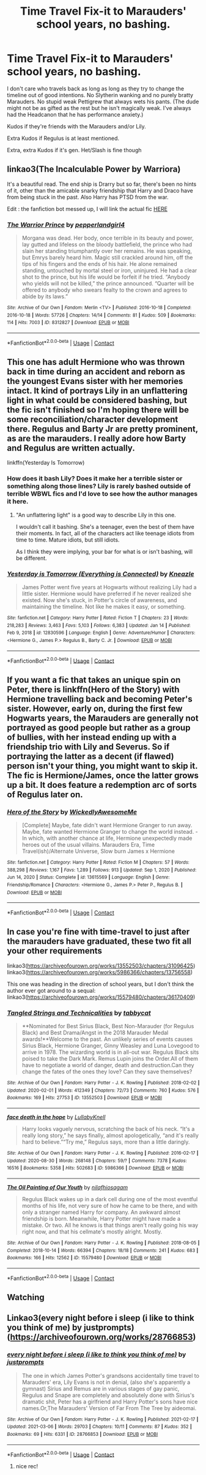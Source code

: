 #+TITLE: Time Travel Fix-it to Marauders' school years, no bashing.

* Time Travel Fix-it to Marauders' school years, no bashing.
:PROPERTIES:
:Author: hp_777
:Score: 19
:DateUnix: 1615403357.0
:DateShort: 2021-Mar-10
:FlairText: Request
:END:
I don't care who travels back as long as long as they try to change the timeline out of good intentions. No Slytherin wanking and no purely bratty Marauders. No stupid weak Pettigrew that always wets his pants. (The dude might not be as gifted as the rest but he isn't magically weak. I've always had the Headcanon that he has performance anxiety.)

Kudos if they're friends with the Marauders and/or Lily.

Extra Kudos if Regulus is at least mentioned.

Extra, extra Kudos if it's gen. Het/Slash is fine though


** linkao3(The Incalculable Power by Warriora)

It's a beautiful read. The end ship is Drarry but so far, there's been no hints of it, other than the amicable snarky friendship that Harry and Draco have from being stuck in the past. Also Harry has PTSD from the war.

Edit : the fanfiction bot messed up, I will link the actual fic [[https://archiveofourown.org/works/28632333/chapters/70181604][HERE]]
:PROPERTIES:
:Author: Aridae-
:Score: 8
:DateUnix: 1615438253.0
:DateShort: 2021-Mar-11
:END:

*** [[https://archiveofourown.org/works/8312827][*/The Warrior Prince/*]] by [[https://www.archiveofourown.org/users/pepperlandgirl4/pseuds/pepperlandgirl4][/pepperlandgirl4/]]

#+begin_quote
  Morgana was dead. Her body, once terrible in its beauty and power, lay gutted and lifeless on the bloody battlefield, the prince who had slain her standing triumphantly over her remains. He was speaking, but Emrys barely heard him. Magic still crackled around him, off the tips of his fingers and the ends of his hair. He alone remained standing, untouched by mortal steel or iron, uninjured. He had a clear shot to the prince, but his life would be forfeit if he tried. “Anybody who yields will not be killed,” the prince announced. “Quarter will be offered to anybody who swears fealty to the crown and agrees to abide by its laws.”
#+end_quote

^{/Site/:} ^{Archive} ^{of} ^{Our} ^{Own} ^{*|*} ^{/Fandom/:} ^{Merlin} ^{<TV>} ^{*|*} ^{/Published/:} ^{2016-10-18} ^{*|*} ^{/Completed/:} ^{2016-10-18} ^{*|*} ^{/Words/:} ^{57726} ^{*|*} ^{/Chapters/:} ^{14/14} ^{*|*} ^{/Comments/:} ^{81} ^{*|*} ^{/Kudos/:} ^{509} ^{*|*} ^{/Bookmarks/:} ^{114} ^{*|*} ^{/Hits/:} ^{7003} ^{*|*} ^{/ID/:} ^{8312827} ^{*|*} ^{/Download/:} ^{[[https://archiveofourown.org/downloads/8312827/The%20Warrior%20Prince.epub?updated_at=1476926658][EPUB]]} ^{or} ^{[[https://archiveofourown.org/downloads/8312827/The%20Warrior%20Prince.mobi?updated_at=1476926658][MOBI]]}

--------------

*FanfictionBot*^{2.0.0-beta} | [[https://github.com/FanfictionBot/reddit-ffn-bot/wiki/Usage][Usage]] | [[https://www.reddit.com/message/compose?to=tusing][Contact]]
:PROPERTIES:
:Author: FanfictionBot
:Score: 1
:DateUnix: 1615438269.0
:DateShort: 2021-Mar-11
:END:


** This one has adult Hermione who was thrown back in time during an accident and reborn as the youngest Evans sister with her memories intact. It kind of portrays Lily in an unflattering light in what could be considered bashing, but the fic isn't finished so I'm hoping there will be some reconciliation/character development there. Regulus and Barty Jr are pretty prominent, as are the marauders. I really adore how Barty and Regulus are written actually.

linkffn(Yesterday Is Tomorrow)
:PROPERTIES:
:Author: flippysquid
:Score: 7
:DateUnix: 1615436847.0
:DateShort: 2021-Mar-11
:END:

*** How does it bash Lily? Does it make her a terrible sister or something along those lines? Lily is rarely bashed outside of terrible WBWL fics and I'd love to see how the author manages it here.
:PROPERTIES:
:Author: MoMoBird
:Score: 1
:DateUnix: 1615449083.0
:DateShort: 2021-Mar-11
:END:

**** "An unflattering light" is a good way to describe Lily in this one.

I wouldn't call it bashing. She's a teenager, even the best of them have their moments. In fact, all of the characters act like teenage idiots from time to time. Mature idiots, but still idiots.

As I think they were implying, your bar for what is or isn't bashing, will be different.
:PROPERTIES:
:Author: awdrgh
:Score: 2
:DateUnix: 1615462558.0
:DateShort: 2021-Mar-11
:END:


*** [[https://www.fanfiction.net/s/12830596/1/][*/Yesterday is Tomorrow (Everything is Connected)/*]] by [[https://www.fanfiction.net/u/42364/Kneazle][/Kneazle/]]

#+begin_quote
  James Potter went five years at Hogwarts without realizing Lily had a little sister. Hermione would have preferred if he never realized she existed. Now she's stuck, in Potter's circle of awareness, and maintaining the timeline. Not like he makes it easy, or something.
#+end_quote

^{/Site/:} ^{fanfiction.net} ^{*|*} ^{/Category/:} ^{Harry} ^{Potter} ^{*|*} ^{/Rated/:} ^{Fiction} ^{T} ^{*|*} ^{/Chapters/:} ^{23} ^{*|*} ^{/Words/:} ^{218,283} ^{*|*} ^{/Reviews/:} ^{3,463} ^{*|*} ^{/Favs/:} ^{5,103} ^{*|*} ^{/Follows/:} ^{6,383} ^{*|*} ^{/Updated/:} ^{Jan} ^{14} ^{*|*} ^{/Published/:} ^{Feb} ^{9,} ^{2018} ^{*|*} ^{/id/:} ^{12830596} ^{*|*} ^{/Language/:} ^{English} ^{*|*} ^{/Genre/:} ^{Adventure/Humor} ^{*|*} ^{/Characters/:} ^{<Hermione} ^{G.,} ^{James} ^{P.>} ^{Regulus} ^{B.,} ^{Barty} ^{C.} ^{Jr.} ^{*|*} ^{/Download/:} ^{[[http://www.ff2ebook.com/old/ffn-bot/index.php?id=12830596&source=ff&filetype=epub][EPUB]]} ^{or} ^{[[http://www.ff2ebook.com/old/ffn-bot/index.php?id=12830596&source=ff&filetype=mobi][MOBI]]}

--------------

*FanfictionBot*^{2.0.0-beta} | [[https://github.com/FanfictionBot/reddit-ffn-bot/wiki/Usage][Usage]] | [[https://www.reddit.com/message/compose?to=tusing][Contact]]
:PROPERTIES:
:Author: FanfictionBot
:Score: 1
:DateUnix: 1615436871.0
:DateShort: 2021-Mar-11
:END:


** If you want a fic that takes an unique spin on Peter, there is linkffn(Hero of the Story) with Hermione travelling back and becoming Peter's sister. However, early on, during the first few Hogwarts years, the Marauders are generally not portrayed as good people but rather as a group of bullies, with her instead ending up with a friendship trio with Lily and Severus. So if portraying the latter as a decent (if flawed) person isn't your thing, you might want to skip it. The fic is Hermione/James, once the latter grows up a bit. It does feature a redemption arc of sorts of Regulus later on.
:PROPERTIES:
:Author: Fredrik1994
:Score: 3
:DateUnix: 1615443799.0
:DateShort: 2021-Mar-11
:END:

*** [[https://www.fanfiction.net/s/13615569/1/][*/Hero of the Story/*]] by [[https://www.fanfiction.net/u/1387145/WickedlyAwesomeMe][/WickedlyAwesomeMe/]]

#+begin_quote
  [Complete] Maybe, fate didn't want Hermione Granger to run away. Maybe, fate wanted Hermione Granger to change the world instead. - In which, with another chance at life, Hermione unexpectedly made heroes out of the usual villains. Marauders Era, Time Travel(ish)/Alternate Universe, Slow burn James x Hermione
#+end_quote

^{/Site/:} ^{fanfiction.net} ^{*|*} ^{/Category/:} ^{Harry} ^{Potter} ^{*|*} ^{/Rated/:} ^{Fiction} ^{M} ^{*|*} ^{/Chapters/:} ^{57} ^{*|*} ^{/Words/:} ^{388,298} ^{*|*} ^{/Reviews/:} ^{1,167} ^{*|*} ^{/Favs/:} ^{1,289} ^{*|*} ^{/Follows/:} ^{913} ^{*|*} ^{/Updated/:} ^{Sep} ^{1,} ^{2020} ^{*|*} ^{/Published/:} ^{Jun} ^{14,} ^{2020} ^{*|*} ^{/Status/:} ^{Complete} ^{*|*} ^{/id/:} ^{13615569} ^{*|*} ^{/Language/:} ^{English} ^{*|*} ^{/Genre/:} ^{Friendship/Romance} ^{*|*} ^{/Characters/:} ^{<Hermione} ^{G.,} ^{James} ^{P.>} ^{Peter} ^{P.,} ^{Regulus} ^{B.} ^{*|*} ^{/Download/:} ^{[[http://www.ff2ebook.com/old/ffn-bot/index.php?id=13615569&source=ff&filetype=epub][EPUB]]} ^{or} ^{[[http://www.ff2ebook.com/old/ffn-bot/index.php?id=13615569&source=ff&filetype=mobi][MOBI]]}

--------------

*FanfictionBot*^{2.0.0-beta} | [[https://github.com/FanfictionBot/reddit-ffn-bot/wiki/Usage][Usage]] | [[https://www.reddit.com/message/compose?to=tusing][Contact]]
:PROPERTIES:
:Author: FanfictionBot
:Score: 1
:DateUnix: 1615443828.0
:DateShort: 2021-Mar-11
:END:


** In case you're fine with time-travel to just after the marauders have graduated, these two fit all your other requirements

linkao3([[https://archiveofourown.org/works/13552503/chapters/31096425]]) linkao3([[https://archiveofourown.org/works/5986366/chapters/13756558]])

This one was heading in the direction of school years, but I don't think the author ever got around to a sequal: linkao3([[https://archiveofourown.org/works/15579480/chapters/36170409]])
:PROPERTIES:
:Author: nirvanarchy
:Score: 4
:DateUnix: 1615452119.0
:DateShort: 2021-Mar-11
:END:

*** [[https://archiveofourown.org/works/13552503][*/Tangled Strings and Technicalities/*]] by [[https://www.archiveofourown.org/users/tabbycat/pseuds/tabbycat][/tabbycat/]]

#+begin_quote
  **Nominated for Best Sirius Black, Best Non-Marauder (for Regulus Black) and Best Drama/Angst in the 2018 Marauder Medal awards!**Welcome to the past. An unlikely series of events causes Sirius Black, Hermione Granger, Ginny Weasley and Luna Lovegood to arrive in 1978. The wizarding world is in all-out war. Regulus Black sits poised to take the Dark Mark. Remus Lupin joins the Order.All of them have to negotiate a world of danger, death and destruction.Can they change the fates of the ones they love? Can they save themselves?
#+end_quote

^{/Site/:} ^{Archive} ^{of} ^{Our} ^{Own} ^{*|*} ^{/Fandom/:} ^{Harry} ^{Potter} ^{-} ^{J.} ^{K.} ^{Rowling} ^{*|*} ^{/Published/:} ^{2018-02-02} ^{*|*} ^{/Updated/:} ^{2020-02-01} ^{*|*} ^{/Words/:} ^{412349} ^{*|*} ^{/Chapters/:} ^{72/73} ^{*|*} ^{/Comments/:} ^{760} ^{*|*} ^{/Kudos/:} ^{576} ^{*|*} ^{/Bookmarks/:} ^{169} ^{*|*} ^{/Hits/:} ^{27753} ^{*|*} ^{/ID/:} ^{13552503} ^{*|*} ^{/Download/:} ^{[[https://archiveofourown.org/downloads/13552503/Tangled%20Strings%20and.epub?updated_at=1580594010][EPUB]]} ^{or} ^{[[https://archiveofourown.org/downloads/13552503/Tangled%20Strings%20and.mobi?updated_at=1580594010][MOBI]]}

--------------

[[https://archiveofourown.org/works/5986366][*/face death in the hope/*]] by [[https://www.archiveofourown.org/users/LullabyKnell/pseuds/LullabyKnell][/LullabyKnell/]]

#+begin_quote
  Harry looks vaguely nervous, scratching the back of his neck. “It's a really long story,” he says finally, almost apologetically, “and it's really hard to believe.”“Try me,” Regulus says, more than a little daringly.
#+end_quote

^{/Site/:} ^{Archive} ^{of} ^{Our} ^{Own} ^{*|*} ^{/Fandom/:} ^{Harry} ^{Potter} ^{-} ^{J.} ^{K.} ^{Rowling} ^{*|*} ^{/Published/:} ^{2016-02-17} ^{*|*} ^{/Updated/:} ^{2020-08-30} ^{*|*} ^{/Words/:} ^{268148} ^{*|*} ^{/Chapters/:} ^{59/?} ^{*|*} ^{/Comments/:} ^{7378} ^{*|*} ^{/Kudos/:} ^{16516} ^{*|*} ^{/Bookmarks/:} ^{5358} ^{*|*} ^{/Hits/:} ^{502683} ^{*|*} ^{/ID/:} ^{5986366} ^{*|*} ^{/Download/:} ^{[[https://archiveofourown.org/downloads/5986366/face%20death%20in%20the%20hope.epub?updated_at=1614169410][EPUB]]} ^{or} ^{[[https://archiveofourown.org/downloads/5986366/face%20death%20in%20the%20hope.mobi?updated_at=1614169410][MOBI]]}

--------------

[[https://archiveofourown.org/works/15579480][*/The Oil Painting of Our Youth/*]] by [[https://www.archiveofourown.org/users/nilafhiosagam/pseuds/nilafhiosagam][/nilafhiosagam/]]

#+begin_quote
  Regulus Black wakes up in a dark cell during one of the most eventful months of his life, not very sure of how he came to be there, and with only a stranger named Harry for company. An awkward almost friendship is born. Meanwhile, Harry Potter might have made a mistake. Or two. All he knows is that things aren't really going his way right now, and that his cellmate's mostly alright. Mostly.
#+end_quote

^{/Site/:} ^{Archive} ^{of} ^{Our} ^{Own} ^{*|*} ^{/Fandom/:} ^{Harry} ^{Potter} ^{-} ^{J.} ^{K.} ^{Rowling} ^{*|*} ^{/Published/:} ^{2018-08-05} ^{*|*} ^{/Completed/:} ^{2018-10-14} ^{*|*} ^{/Words/:} ^{66394} ^{*|*} ^{/Chapters/:} ^{18/18} ^{*|*} ^{/Comments/:} ^{241} ^{*|*} ^{/Kudos/:} ^{683} ^{*|*} ^{/Bookmarks/:} ^{166} ^{*|*} ^{/Hits/:} ^{12562} ^{*|*} ^{/ID/:} ^{15579480} ^{*|*} ^{/Download/:} ^{[[https://archiveofourown.org/downloads/15579480/The%20Oil%20Painting%20of%20Our.epub?updated_at=1596047333][EPUB]]} ^{or} ^{[[https://archiveofourown.org/downloads/15579480/The%20Oil%20Painting%20of%20Our.mobi?updated_at=1596047333][MOBI]]}

--------------

*FanfictionBot*^{2.0.0-beta} | [[https://github.com/FanfictionBot/reddit-ffn-bot/wiki/Usage][Usage]] | [[https://www.reddit.com/message/compose?to=tusing][Contact]]
:PROPERTIES:
:Author: FanfictionBot
:Score: 1
:DateUnix: 1615452138.0
:DateShort: 2021-Mar-11
:END:


** Watching
:PROPERTIES:
:Author: Tennyson_Poet
:Score: 1
:DateUnix: 1615418749.0
:DateShort: 2021-Mar-11
:END:


** Linkao3(every night before i sleep (i like to think you think of me) by justprompts) ([[https://archiveofourown.org/works/28766853]])
:PROPERTIES:
:Author: trolley_troubles
:Score: 1
:DateUnix: 1620293341.0
:DateShort: 2021-May-06
:END:

*** [[https://archiveofourown.org/works/28766853][*/every night before i sleep (i like to think you think of me)/*]] by [[https://www.archiveofourown.org/users/justprompts/pseuds/justprompts][/justprompts/]]

#+begin_quote
  The one in which James Potter's grandsons accidentally time travel to Marauders' era, Lily Evans is not in denial, (also she's apparently a gymnast) Sirius and Remus are in various stages of gay panic, Regulus and Snape are completely and absolutely done with Sirius's dramatic shit, Peter has a girlfriend and Harry Potter's sons have nice names.Or,The Marauders' Version of Far From The Tree by aideomai.
#+end_quote

^{/Site/:} ^{Archive} ^{of} ^{Our} ^{Own} ^{*|*} ^{/Fandom/:} ^{Harry} ^{Potter} ^{-} ^{J.} ^{K.} ^{Rowling} ^{*|*} ^{/Published/:} ^{2021-02-17} ^{*|*} ^{/Updated/:} ^{2021-03-06} ^{*|*} ^{/Words/:} ^{29703} ^{*|*} ^{/Chapters/:} ^{10/11} ^{*|*} ^{/Comments/:} ^{87} ^{*|*} ^{/Kudos/:} ^{352} ^{*|*} ^{/Bookmarks/:} ^{69} ^{*|*} ^{/Hits/:} ^{6331} ^{*|*} ^{/ID/:} ^{28766853} ^{*|*} ^{/Download/:} ^{[[https://archiveofourown.org/downloads/28766853/every%20night%20before%20i.epub?updated_at=1619542772][EPUB]]} ^{or} ^{[[https://archiveofourown.org/downloads/28766853/every%20night%20before%20i.mobi?updated_at=1619542772][MOBI]]}

--------------

*FanfictionBot*^{2.0.0-beta} | [[https://github.com/FanfictionBot/reddit-ffn-bot/wiki/Usage][Usage]] | [[https://www.reddit.com/message/compose?to=tusing][Contact]]
:PROPERTIES:
:Author: FanfictionBot
:Score: 2
:DateUnix: 1620293359.0
:DateShort: 2021-May-06
:END:

**** nice rec!
:PROPERTIES:
:Author: reguluslove
:Score: 1
:DateUnix: 1620293812.0
:DateShort: 2021-May-06
:END:
